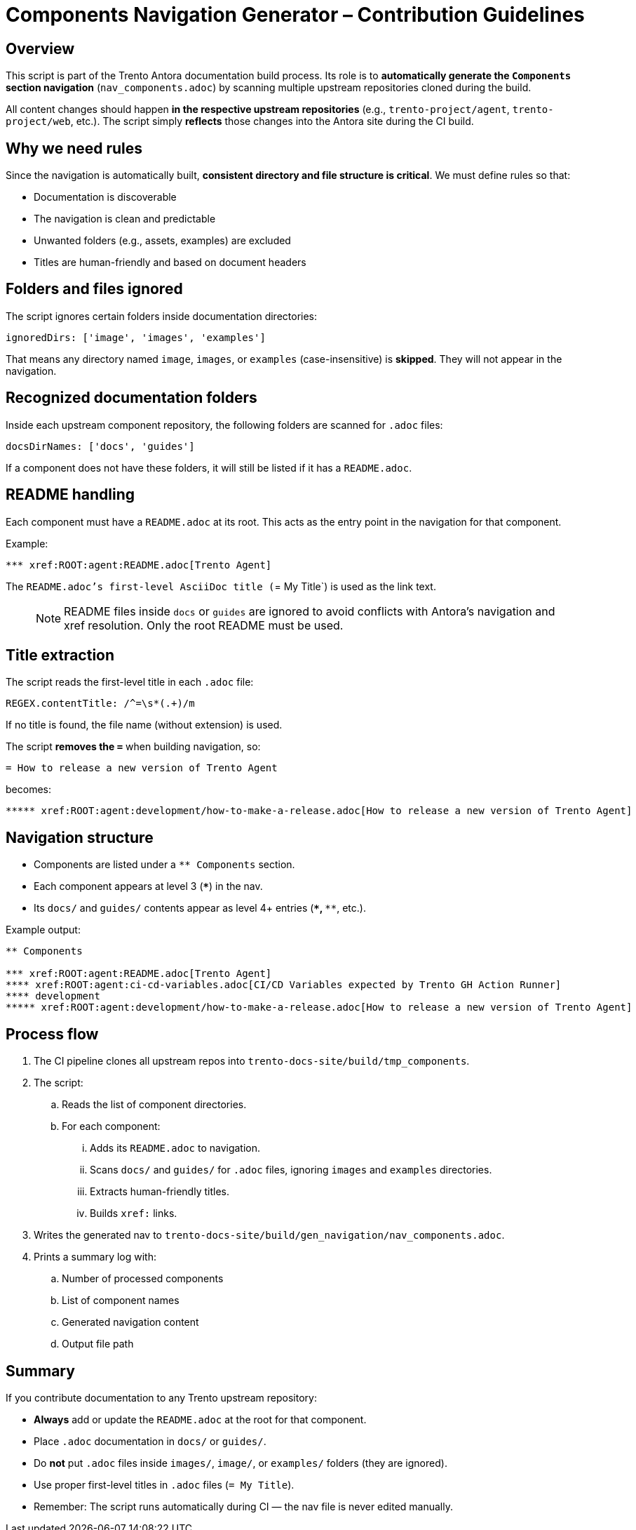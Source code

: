 = Components Navigation Generator – Contribution Guidelines

== Overview

This script is part of the Trento Antora documentation build process.  
Its role is to **automatically generate the `Components` section navigation** (`nav_components.adoc`) by scanning multiple upstream repositories cloned during the build.

All content changes should happen **in the respective upstream repositories** (e.g., `trento-project/agent`, `trento-project/web`, etc.).  
The script simply **reflects** those changes into the Antora site during the CI build.

== Why we need rules

Since the navigation is automatically built, **consistent directory and file structure is critical**.  
We must define rules so that:

* Documentation is discoverable
* The navigation is clean and predictable
* Unwanted folders (e.g., assets, examples) are excluded
* Titles are human-friendly and based on document headers

== Folders and files ignored

The script ignores certain folders inside documentation directories:

[source,js]
----
ignoredDirs: ['image', 'images', 'examples']
----

That means any directory named `image`, `images`, or `examples` (case-insensitive) is **skipped**.  
They will not appear in the navigation.

== Recognized documentation folders

Inside each upstream component repository, the following folders are scanned for `.adoc` files:

[source,js]
----
docsDirNames: ['docs', 'guides']
----

If a component does not have these folders, it will still be listed if it has a `README.adoc`.

== README handling

Each component must have a `README.adoc` at its root.  
This acts as the entry point in the navigation for that component.

Example:
----
*** xref:ROOT:agent:README.adoc[Trento Agent]
----

The `README.adoc`'s first-level AsciiDoc title (`= My Title`) is used as the link text.

> NOTE: README files inside `docs` or `guides` are ignored to avoid conflicts with Antora’s navigation and xref resolution. Only the root README must be used.

== Title extraction

The script reads the first-level title in each `.adoc` file:

[source,js]
----
REGEX.contentTitle: /^=\s*(.+)/m
----

If no title is found, the file name (without extension) is used.

The script **removes the `=`** when building navigation, so:

----
= How to release a new version of Trento Agent
----

becomes:

----
***** xref:ROOT:agent:development/how-to-make-a-release.adoc[How to release a new version of Trento Agent]
----

== Navigation structure

* Components are listed under a `** Components` section.
* Each component appears at level 3 (`***`) in the nav.
* Its `docs/` and `guides/` contents appear as level 4+ entries (`****`, `*****`, etc.).

Example output:

----
** Components

*** xref:ROOT:agent:README.adoc[Trento Agent]
**** xref:ROOT:agent:ci-cd-variables.adoc[CI/CD Variables expected by Trento GH Action Runner]
**** development
***** xref:ROOT:agent:development/how-to-make-a-release.adoc[How to release a new version of Trento Agent]
----

== Process flow

. The CI pipeline clones all upstream repos into `trento-docs-site/build/tmp_components`.
. The script:
.. Reads the list of component directories.
.. For each component:
... Adds its `README.adoc` to navigation.
... Scans `docs/` and `guides/` for `.adoc` files, ignoring `images` and `examples` directories.
... Extracts human-friendly titles.
... Builds `xref:` links.
. Writes the generated nav to `trento-docs-site/build/gen_navigation/nav_components.adoc`.
. Prints a summary log with:
.. Number of processed components
.. List of component names
.. Generated navigation content
.. Output file path

== Summary

If you contribute documentation to any Trento upstream repository:

* **Always** add or update the `README.adoc` at the root for that component.
* Place `.adoc` documentation in `docs/` or `guides/`.
* Do **not** put `.adoc` files inside `images/`, `image/`, or `examples/` folders (they are ignored).
* Use proper first-level titles in `.adoc` files (`= My Title`).
* Remember: The script runs automatically during CI — the nav file is never edited manually.